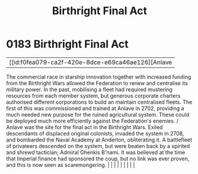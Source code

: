 :PROPERTIES:
:ID:       b5741af4-f768-436d-9f33-91458e31ecd6
:END:
#+title: Birthright Final Act
#+filetags: :beacon:
*     0183  Birthright Final Act
| [[id:f0fea079-ca2f-420e-8dce-e69ca46ae126][Anlave   

The commercial race in starship innovation together with increased funding from the Birthright Wars allowed the Federation to renew and centralise its military power. In the past, mobilising a fleet had required mustering resources from each member system, but generous corporate charters authorised different corporations to build an maintain centralised fleets. The first of this was commissioned and trained at Anlave in 2702, providing a much needed new purpose for the ruined agricultural system. These could be deployed much more efficiently against the Federation's enemies. / Anlave was the site for the final act in the Birthright Wars. Exiled descendants of displaced original colonists, invaded the system in 2708, and bombarded the Naval Academy at Anderton, obliterating it. A battlefleet of privateers descended on the system, but were beaten back by a spirited and shrewd tactician; Admiral Ghenkis B'nami. It was believed at the time that Imperial finance had sponsored the coup, but no link was ever proven, and this is now seen as scaremongering.                                                                                                                                                                                                                                                                                                                                                                                                                                                                                                                                                                                                                                                                                                                                                                                                                                                                                                                                                                                                                                                                                                                                                                                                                                                                                                                                                                                                                                                                                                                                                                                                                                                                                                                                                                                                                                                                                                                                          |   |   |                                                                                                                                                                                                                                                                                                                                                                                                                                                                                                                                                                                                                                                                                                                                                                    |   |   |   |   |   |   

[[file:img/beacons/0183B.png]]
